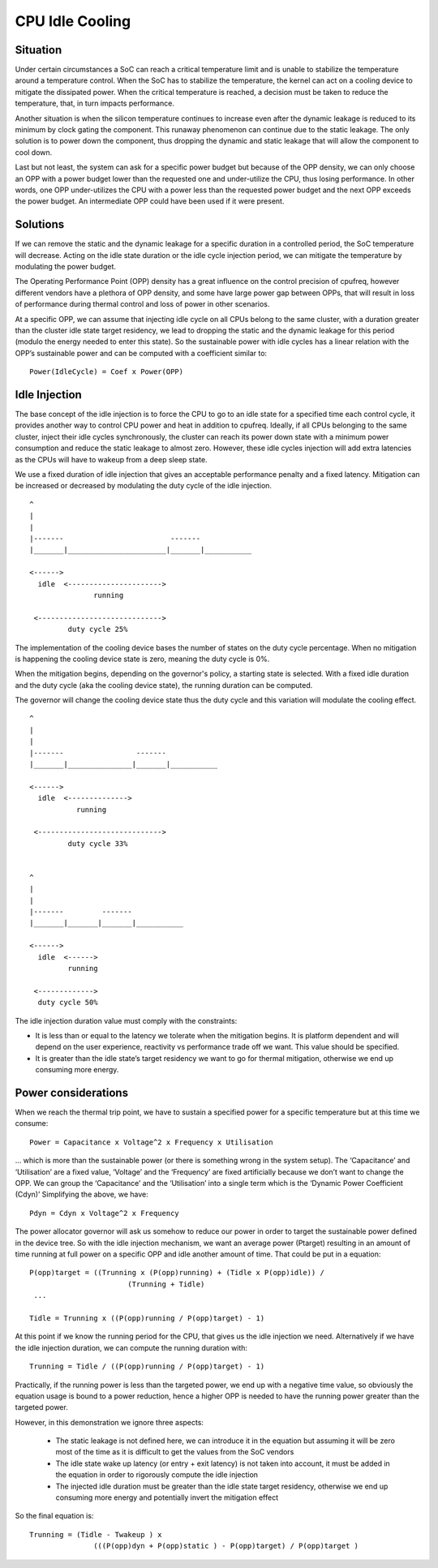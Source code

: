 ================
CPU Idle Cooling
================

Situation
---------

Under certain circumstances a SoC can reach a critical temperature
limit and is unable to stabilize the temperature around a temperature
control. When the SoC has to stabilize the temperature, the kernel can
act on a cooling device to mitigate the dissipated power. When the
critical temperature is reached, a decision must be taken to reduce
the temperature, that, in turn impacts performance.

Another situation is when the silicon temperature continues to
increase even after the dynamic leakage is reduced to its minimum by
clock gating the component. This runaway phenomenon can continue due
to the static leakage. The only solution is to power down the
component, thus dropping the dynamic and static leakage that will
allow the component to cool down.

Last but not least, the system can ask for a specific power budget but
because of the OPP density, we can only choose an OPP with a power
budget lower than the requested one and under-utilize the CPU, thus
losing performance. In other words, one OPP under-utilizes the CPU
with a power less than the requested power budget and the next OPP
exceeds the power budget. An intermediate OPP could have been used if
it were present.

Solutions
---------

If we can remove the static and the dynamic leakage for a specific
duration in a controlled period, the SoC temperature will
decrease. Acting on the idle state duration or the idle cycle
injection period, we can mitigate the temperature by modulating the
power budget.

The Operating Performance Point (OPP) density has a great influence on
the control precision of cpufreq, however different vendors have a
plethora of OPP density, and some have large power gap between OPPs,
that will result in loss of performance during thermal control and
loss of power in other scenarios.

At a specific OPP, we can assume that injecting idle cycle on all CPUs
belong to the same cluster, with a duration greater than the cluster
idle state target residency, we lead to dropping the static and the
dynamic leakage for this period (modulo the energy needed to enter
this state). So the sustainable power with idle cycles has a linear
relation with the OPP’s sustainable power and can be computed with a
coefficient similar to::

	    Power(IdleCycle) = Coef x Power(OPP)

Idle Injection
--------------

The base concept of the idle injection is to force the CPU to go to an
idle state for a specified time each control cycle, it provides
another way to control CPU power and heat in addition to
cpufreq. Ideally, if all CPUs belonging to the same cluster, inject
their idle cycles synchronously, the cluster can reach its power down
state with a minimum power consumption and reduce the static leakage
to almost zero.  However, these idle cycles injection will add extra
latencies as the CPUs will have to wakeup from a deep sleep state.

We use a fixed duration of idle injection that gives an acceptable
performance penalty and a fixed latency. Mitigation can be increased
or decreased by modulating the duty cycle of the idle injection.
::

     ^
     |
     |
     |-------                         -------
     |_______|_______________________|_______|___________

     <------>
       idle  <---------------------->
                    running

      <----------------------------->
              duty cycle 25%


The implementation of the cooling device bases the number of states on
the duty cycle percentage. When no mitigation is happening the cooling
device state is zero, meaning the duty cycle is 0%.

When the mitigation begins, depending on the governor's policy, a
starting state is selected. With a fixed idle duration and the duty
cycle (aka the cooling device state), the running duration can be
computed.

The governor will change the cooling device state thus the duty cycle
and this variation will modulate the cooling effect.
::

     ^
     |
     |
     |-------                 -------
     |_______|_______________|_______|___________

     <------>
       idle  <-------------->
                running

      <----------------------------->
              duty cycle 33%


     ^
     |
     |
     |-------         -------
     |_______|_______|_______|___________

     <------>
       idle  <------>
              running

      <------------->
       duty cycle 50%

The idle injection duration value must comply with the constraints:

- It is less than or equal to the latency we tolerate when the
  mitigation begins. It is platform dependent and will depend on the
  user experience, reactivity vs performance trade off we want. This
  value should be specified.

- It is greater than the idle state’s target residency we want to go
  for thermal mitigation, otherwise we end up consuming more energy.

Power considerations
--------------------

When we reach the thermal trip point, we have to sustain a specified
power for a specific temperature but at this time we consume::

 Power = Capacitance x Voltage^2 x Frequency x Utilisation

... which is more than the sustainable power (or there is something
wrong in the system setup). The ‘Capacitance’ and ‘Utilisation’ are a
fixed value, ‘Voltage’ and the ‘Frequency’ are fixed artificially
because we don’t want to change the OPP. We can group the
‘Capacitance’ and the ‘Utilisation’ into a single term which is the
‘Dynamic Power Coefficient (Cdyn)’ Simplifying the above, we have::

 Pdyn = Cdyn x Voltage^2 x Frequency

The power allocator governor will ask us somehow to reduce our power
in order to target the sustainable power defined in the device
tree. So with the idle injection mechanism, we want an average power
(Ptarget) resulting in an amount of time running at full power on a
specific OPP and idle another amount of time. That could be put in a
equation::

 P(opp)target = ((Trunning x (P(opp)running) + (Tidle x P(opp)idle)) /
			(Trunning + Tidle)
  ...

 Tidle = Trunning x ((P(opp)running / P(opp)target) - 1)

At this point if we know the running period for the CPU, that gives us
the idle injection we need. Alternatively if we have the idle
injection duration, we can compute the running duration with::

 Trunning = Tidle / ((P(opp)running / P(opp)target) - 1)

Practically, if the running power is less than the targeted power, we
end up with a negative time value, so obviously the equation usage is
bound to a power reduction, hence a higher OPP is needed to have the
running power greater than the targeted power.

However, in this demonstration we ignore three aspects:

 * The static leakage is not defined here, we can introduce it in the
   equation but assuming it will be zero most of the time as it is
   difficult to get the values from the SoC vendors

 * The idle state wake up latency (or entry + exit latency) is not
   taken into account, it must be added in the equation in order to
   rigorously compute the idle injection

 * The injected idle duration must be greater than the idle state
   target residency, otherwise we end up consuming more energy and
   potentially invert the mitigation effect

So the final equation is::

 Trunning = (Tidle - Twakeup ) x
		(((P(opp)dyn + P(opp)static ) - P(opp)target) / P(opp)target )
